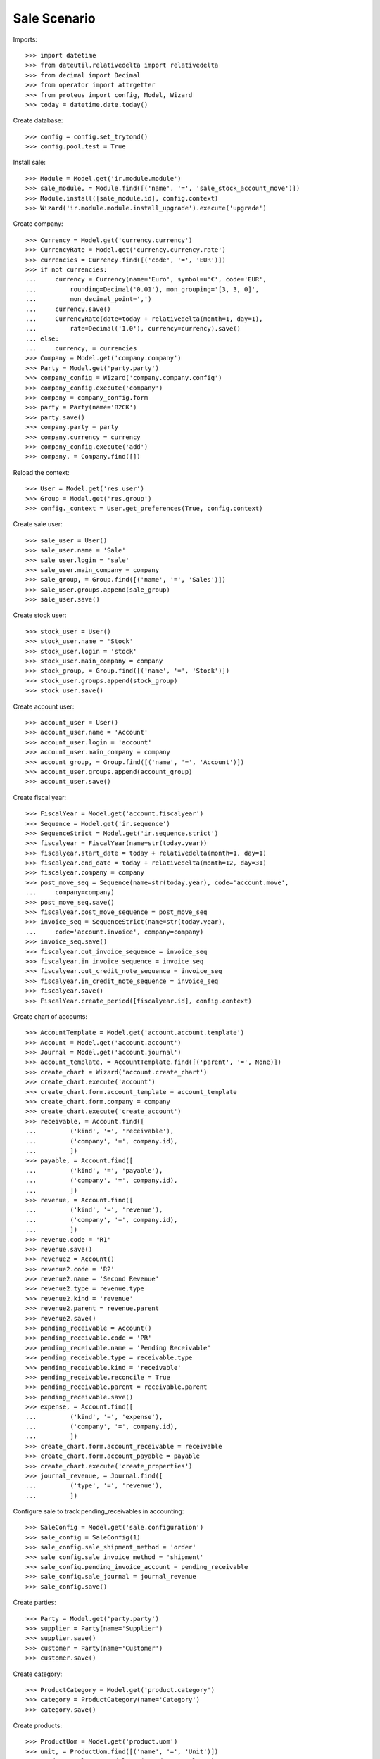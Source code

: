 =============
Sale Scenario
=============

Imports::

    >>> import datetime
    >>> from dateutil.relativedelta import relativedelta
    >>> from decimal import Decimal
    >>> from operator import attrgetter
    >>> from proteus import config, Model, Wizard
    >>> today = datetime.date.today()

Create database::

    >>> config = config.set_trytond()
    >>> config.pool.test = True

Install sale::

    >>> Module = Model.get('ir.module.module')
    >>> sale_module, = Module.find([('name', '=', 'sale_stock_account_move')])
    >>> Module.install([sale_module.id], config.context)
    >>> Wizard('ir.module.module.install_upgrade').execute('upgrade')

Create company::

    >>> Currency = Model.get('currency.currency')
    >>> CurrencyRate = Model.get('currency.currency.rate')
    >>> currencies = Currency.find([('code', '=', 'EUR')])
    >>> if not currencies:
    ...     currency = Currency(name='Euro', symbol=u'€', code='EUR',
    ...         rounding=Decimal('0.01'), mon_grouping='[3, 3, 0]',
    ...         mon_decimal_point=',')
    ...     currency.save()
    ...     CurrencyRate(date=today + relativedelta(month=1, day=1),
    ...         rate=Decimal('1.0'), currency=currency).save()
    ... else:
    ...     currency, = currencies
    >>> Company = Model.get('company.company')
    >>> Party = Model.get('party.party')
    >>> company_config = Wizard('company.company.config')
    >>> company_config.execute('company')
    >>> company = company_config.form
    >>> party = Party(name='B2CK')
    >>> party.save()
    >>> company.party = party
    >>> company.currency = currency
    >>> company_config.execute('add')
    >>> company, = Company.find([])

Reload the context::

    >>> User = Model.get('res.user')
    >>> Group = Model.get('res.group')
    >>> config._context = User.get_preferences(True, config.context)

Create sale user::

    >>> sale_user = User()
    >>> sale_user.name = 'Sale'
    >>> sale_user.login = 'sale'
    >>> sale_user.main_company = company
    >>> sale_group, = Group.find([('name', '=', 'Sales')])
    >>> sale_user.groups.append(sale_group)
    >>> sale_user.save()

Create stock user::

    >>> stock_user = User()
    >>> stock_user.name = 'Stock'
    >>> stock_user.login = 'stock'
    >>> stock_user.main_company = company
    >>> stock_group, = Group.find([('name', '=', 'Stock')])
    >>> stock_user.groups.append(stock_group)
    >>> stock_user.save()

Create account user::

    >>> account_user = User()
    >>> account_user.name = 'Account'
    >>> account_user.login = 'account'
    >>> account_user.main_company = company
    >>> account_group, = Group.find([('name', '=', 'Account')])
    >>> account_user.groups.append(account_group)
    >>> account_user.save()

Create fiscal year::

    >>> FiscalYear = Model.get('account.fiscalyear')
    >>> Sequence = Model.get('ir.sequence')
    >>> SequenceStrict = Model.get('ir.sequence.strict')
    >>> fiscalyear = FiscalYear(name=str(today.year))
    >>> fiscalyear.start_date = today + relativedelta(month=1, day=1)
    >>> fiscalyear.end_date = today + relativedelta(month=12, day=31)
    >>> fiscalyear.company = company
    >>> post_move_seq = Sequence(name=str(today.year), code='account.move',
    ...     company=company)
    >>> post_move_seq.save()
    >>> fiscalyear.post_move_sequence = post_move_seq
    >>> invoice_seq = SequenceStrict(name=str(today.year),
    ...     code='account.invoice', company=company)
    >>> invoice_seq.save()
    >>> fiscalyear.out_invoice_sequence = invoice_seq
    >>> fiscalyear.in_invoice_sequence = invoice_seq
    >>> fiscalyear.out_credit_note_sequence = invoice_seq
    >>> fiscalyear.in_credit_note_sequence = invoice_seq
    >>> fiscalyear.save()
    >>> FiscalYear.create_period([fiscalyear.id], config.context)

Create chart of accounts::

    >>> AccountTemplate = Model.get('account.account.template')
    >>> Account = Model.get('account.account')
    >>> Journal = Model.get('account.journal')
    >>> account_template, = AccountTemplate.find([('parent', '=', None)])
    >>> create_chart = Wizard('account.create_chart')
    >>> create_chart.execute('account')
    >>> create_chart.form.account_template = account_template
    >>> create_chart.form.company = company
    >>> create_chart.execute('create_account')
    >>> receivable, = Account.find([
    ...         ('kind', '=', 'receivable'),
    ...         ('company', '=', company.id),
    ...         ])
    >>> payable, = Account.find([
    ...         ('kind', '=', 'payable'),
    ...         ('company', '=', company.id),
    ...         ])
    >>> revenue, = Account.find([
    ...         ('kind', '=', 'revenue'),
    ...         ('company', '=', company.id),
    ...         ])
    >>> revenue.code = 'R1'
    >>> revenue.save()
    >>> revenue2 = Account()
    >>> revenue2.code = 'R2'
    >>> revenue2.name = 'Second Revenue'
    >>> revenue2.type = revenue.type
    >>> revenue2.kind = 'revenue'
    >>> revenue2.parent = revenue.parent
    >>> revenue2.save()
    >>> pending_receivable = Account()
    >>> pending_receivable.code = 'PR'
    >>> pending_receivable.name = 'Pending Receivable'
    >>> pending_receivable.type = receivable.type
    >>> pending_receivable.kind = 'receivable'
    >>> pending_receivable.reconcile = True
    >>> pending_receivable.parent = receivable.parent
    >>> pending_receivable.save()
    >>> expense, = Account.find([
    ...         ('kind', '=', 'expense'),
    ...         ('company', '=', company.id),
    ...         ])
    >>> create_chart.form.account_receivable = receivable
    >>> create_chart.form.account_payable = payable
    >>> create_chart.execute('create_properties')
    >>> journal_revenue, = Journal.find([
    ...         ('type', '=', 'revenue'),
    ...         ])

Configure sale to track pending_receivables in accounting::

    >>> SaleConfig = Model.get('sale.configuration')
    >>> sale_config = SaleConfig(1)
    >>> sale_config.sale_shipment_method = 'order'
    >>> sale_config.sale_invoice_method = 'shipment'
    >>> sale_config.pending_invoice_account = pending_receivable
    >>> sale_config.sale_journal = journal_revenue
    >>> sale_config.save()

Create parties::

    >>> Party = Model.get('party.party')
    >>> supplier = Party(name='Supplier')
    >>> supplier.save()
    >>> customer = Party(name='Customer')
    >>> customer.save()

Create category::

    >>> ProductCategory = Model.get('product.category')
    >>> category = ProductCategory(name='Category')
    >>> category.save()

Create products::

    >>> ProductUom = Model.get('product.uom')
    >>> unit, = ProductUom.find([('name', '=', 'Unit')])
    >>> ProductTemplate = Model.get('product.template')
    >>> Product = Model.get('product.product')
    >>> product1 = Product()
    >>> template1 = ProductTemplate()
    >>> template1.name = 'product'
    >>> template1.category = category
    >>> template1.default_uom = unit
    >>> template1.type = 'goods'
    >>> template1.purchasable = True
    >>> template1.salable = True
    >>> template1.list_price = Decimal('15')
    >>> template1.cost_price = Decimal('10')
    >>> template1.cost_price_method = 'fixed'
    >>> template1.account_expense = expense
    >>> template1.account_revenue = revenue
    >>> template1.save()
    >>> product1.template = template1
    >>> product1.save()
    >>> template2 = ProductTemplate()
    >>> template2.name = 'product'
    >>> template2.category = category
    >>> template2.default_uom = unit
    >>> template2.type = 'goods'
    >>> template2.purchasable = True
    >>> template2.salable = True
    >>> template2.list_price = Decimal('25')
    >>> template2.cost_price = Decimal('12')
    >>> template2.cost_price_method = 'fixed'
    >>> template2.account_expense = expense
    >>> template2.account_revenue = revenue2
    >>> template2.save()
    >>> product2 = Product()
    >>> product2.template = template2
    >>> product2.save()
    >>> service_product = Product()
    >>> service_template = ProductTemplate()
    >>> service_template.name = 'product'
    >>> service_template.category = category
    >>> service_template.default_uom = unit
    >>> service_template.type = 'service'
    >>> service_template.purchasable = True
    >>> service_template.salable = True
    >>> service_template.list_price = Decimal('15')
    >>> service_template.cost_price = Decimal('10')
    >>> service_template.cost_price_method = 'fixed'
    >>> service_template.account_expense = expense
    >>> service_template.account_revenue = revenue
    >>> service_template.save()
    >>> service_product.template = service_template
    >>> service_product.save()

Create payment term::

    >>> PaymentTerm = Model.get('account.invoice.payment_term')
    >>> PaymentTermLine = Model.get('account.invoice.payment_term.line')
    >>> payment_term = PaymentTerm(name='Direct')
    >>> payment_term_line = PaymentTermLine(type='remainder', days=0)
    >>> payment_term.lines.append(payment_term_line)
    >>> payment_term.save()

Create an Inventory::

    >>> config.user = stock_user.id
    >>> Inventory = Model.get('stock.inventory')
    >>> InventoryLine = Model.get('stock.inventory.line')
    >>> Location = Model.get('stock.location')
    >>> storage, = Location.find([
    ...         ('code', '=', 'STO'),
    ...         ])
    >>> inventory = Inventory()
    >>> inventory.location = storage
    >>> inventory.save()
    >>> inventory_line = InventoryLine(product=product1, inventory=inventory)
    >>> inventory_line.quantity = 100.0
    >>> inventory_line.expected_quantity = 0.0
    >>> inventory.save()
    >>> inventory_line.save()
    >>> inventory_line = InventoryLine(product=product2, inventory=inventory)
    >>> inventory_line.quantity = 100.0
    >>> inventory_line.expected_quantity = 0.0
    >>> inventory.save()
    >>> inventory_line.save()
    >>> Inventory.confirm([inventory.id], config.context)
    >>> inventory.state
    u'done'

Sale services::

    >>> config.user = sale_user.id
    >>> AccountMoveLine = Model.get('account.move.line')
    >>> Sale = Model.get('sale.sale')
    >>> SaleLine = Model.get('sale.line')
    >>> sale = Sale()
    >>> sale.party = customer
    >>> sale.payment_term = payment_term
    >>> sale.invoice_method = 'order'
    >>> sale_line = SaleLine()
    >>> sale.lines.append(sale_line)
    >>> sale_line.product = service_product
    >>> sale_line.quantity = 2.0
    >>> sale_line = SaleLine()
    >>> sale.lines.append(sale_line)
    >>> sale_line.type = 'comment'
    >>> sale_line.description = 'Comment'
    >>> sale.save()
    >>> Sale.quote([sale.id], config.context)
    >>> Sale.confirm([sale.id], config.context)
    >>> Sale.process([sale.id], config.context)
    >>> sale.state
    u'processing'
    >>> sale.reload()
    >>> len(sale.shipments), len(sale.shipment_returns), len(sale.invoices)
    (0, 0, 1)
    >>> invoice, = sale.invoices
    >>> invoice.origins == sale.rec_name
    True
    >>> config.user = account_user.id
    >>> moves = AccountMoveLine.find([
    ...     ('account', '=', pending_receivable.id)
    ...     ])
    >>> len(moves) == 0
    True

Sale products::

    >>> config.user = sale_user.id
    >>> Sale = Model.get('sale.sale')
    >>> SaleLine = Model.get('sale.line')
    >>> sale = Sale()
    >>> sale.party = customer
    >>> sale.payment_term = payment_term
    >>> sale_line = SaleLine()
    >>> sale.lines.append(sale_line)
    >>> sale_line.product = product1
    >>> sale_line.quantity = 20.0
    >>> sale_line = SaleLine()
    >>> sale.lines.append(sale_line)
    >>> sale_line.type = 'comment'
    >>> sale_line.description = 'Comment'
    >>> sale_line = SaleLine()
    >>> sale.lines.append(sale_line)
    >>> sale_line.product = product2
    >>> sale_line.quantity = 20.0
    >>> sale.save()
    >>> Sale.quote([sale.id], config.context)
    >>> Sale.confirm([sale.id], config.context)
    >>> Sale.process([sale.id], config.context)
    >>> sale.state
    u'processing'
    >>> sale.reload()
    >>> len(sale.shipments), len(sale.shipment_returns), len(sale.invoices)
    (1, 0, 0)
    >>> shipment, = sale.shipments
    >>> shipment.origins == sale.rec_name
    True

Validate Shipments::

    >>> config.user = stock_user.id
    >>> ShipmentOut = Model.get('stock.shipment.out')
    >>> for move in shipment.inventory_moves:
    ...     move.quantity = 15.0
    >>> shipment.save()
    >>> ShipmentOut.assign_try([shipment.id], config.context)
    True
    >>> ShipmentOut.pack([shipment.id], config.context)
    >>> ShipmentOut.done([shipment.id], config.context)
    >>> config.user = account_user.id
    >>> account_moves = AccountMoveLine.find([
    ...     ('origin', '=', 'sale.sale,' + str(sale.id)),
    ...     ('account', '=', pending_receivable.id),
    ...     ])
    >>> len(account_moves)
    2
    >>> sum([a.debit for a in account_moves]) == Decimal('600.0')
    True
    >>> account_moves = AccountMoveLine.find([
    ...     ('origin', '=', 'sale.sale,' + str(sale.id)),
    ...     ('account.code', '=', 'R1'),
    ...     ])
    >>> len(account_moves) == 1
    True
    >>> sum([a.credit for a in account_moves]) == Decimal('225.0')
    True
    >>> account_moves = AccountMoveLine.find([
    ...     ('origin', '=', 'sale.sale,' + str(sale.id)),
    ...     ('account.code', '=', 'R2'),
    ...     ])
    >>> len(account_moves) == 1
    True
    >>> sum([a.credit for a in account_moves]) == Decimal('375.0')
    True
    >>> config.user = sale_user.id
    >>> sale.reload()
    >>> shipment, = sale.shipments.find([('state', '=', 'waiting')])
    >>> config.user = stock_user.id
    >>> ShipmentOut.assign_try([shipment.id], config.context)
    True
    >>> ShipmentOut.pack([shipment.id], config.context)
    >>> ShipmentOut.done([shipment.id], config.context)
    >>> config.user = account_user.id
    >>> account_moves = AccountMoveLine.find([
    ...     ('origin', '=', 'sale.sale,' + str(sale.id)),
    ...     ('account', '=', pending_receivable.id),
    ...     ])
    >>> len(account_moves)
    6
    >>> sum([a.debit - a.credit for a in account_moves]) == Decimal('800.0')
    True
    >>> account_moves = AccountMoveLine.find([
    ...     ('origin', '=', 'sale.sale,' + str(sale.id)),
    ...     ('account.code', '=', 'R1'),
    ...     ])
    >>> len(account_moves) == 2
    True
    >>> sum([a.credit for a in account_moves]) == Decimal('300.0')
    True
    >>> account_moves = AccountMoveLine.find([
    ...     ('origin', '=', 'sale.sale,' + str(sale.id)),
    ...     ('account.code', '=', 'R2'),
    ...     ])
    >>> len(account_moves) == 2
    True
    >>> sum([a.credit for a in account_moves]) == Decimal('500.0')
    True

Open customer invoice::

    >>> config.user = sale_user.id
    >>> sale.reload()
    >>> invoice1, invoice2 = sale.invoices
    >>> config.user = account_user.id
    >>> Invoice = Model.get('account.invoice')
    >>> Invoice.post([invoice1.id], config.context)
    >>> account_moves = AccountMoveLine.find([
    ...     ('origin', '=', 'sale.sale,' + str(sale.id)),
    ...     ('account', '=', pending_receivable.id),
    ...     ('reconciliation', '=', None),
    ...     ])
    >>> line,_ = account_moves
    >>> sum([a.debit for a in account_moves]) == Decimal('200.0')
    True
    >>> account_moves = AccountMoveLine.find([
    ...     ('account.code', '=', 'R1'),
    ...     ])
    >>> sum([a.credit - a.debit for a in account_moves]) == Decimal('300.0')
    True
    >>> account_moves = AccountMoveLine.find([
    ...     ('account.code', '=', 'R2'),
    ...     ])
    >>> sum([a.credit - a.debit for a in account_moves]) == Decimal('500.0')
    True
    >>> Invoice.post([invoice2.id], config.context)
    >>> AccountMoveLine = Model.get('account.move.line')
    >>> account_moves = AccountMoveLine.find([
    ...     ('origin', '=', 'sale.sale,' + str(sale.id)),
    ...     ('account', '=', pending_receivable.id),
    ...     ])
    >>> sum([a.debit - a.credit for a in account_moves]) == Decimal('0.0')
    True
    >>> all(a.reconciliation is not None for a in account_moves)
    True
    >>> account_moves = AccountMoveLine.find([
    ...     ('account.code', '=', 'R1'),
    ...     ])
    >>> sum([a.credit - a.debit for a in account_moves]) == Decimal('300.0')
    True
    >>> account_moves = AccountMoveLine.find([
    ...     ('account.code', '=', 'R2'),
    ...     ])
    >>> sum([a.credit - a.debit for a in account_moves]) == Decimal('500.0')
    True


Sell products and invoice with diferent amount::

    >>> config.user = sale_user.id
    >>> Sale = Model.get('sale.sale')
    >>> SaleLine = Model.get('sale.line')
    >>> sale = Sale()
    >>> sale.party = customer
    >>> sale.payment_term = payment_term
    >>> sale_line = SaleLine()
    >>> sale.lines.append(sale_line)
    >>> sale_line.product = product1
    >>> sale_line.quantity = 20.0
    >>> sale.save()
    >>> Sale.quote([sale.id], config.context)
    >>> Sale.confirm([sale.id], config.context)
    >>> Sale.process([sale.id], config.context)
    >>> sale.state
    u'processing'
    >>> sale.reload()
    >>> len(sale.shipments), len(sale.shipment_returns), len(sale.invoices)
    (1, 0, 0)
    >>> shipment, = sale.shipments
    >>> shipment.origins == sale.rec_name
    True
    >>> config.user = stock_user.id
    >>> ShipmentOut.assign_try([shipment.id], config.context)
    True
    >>> ShipmentOut.pack([shipment.id], config.context)
    >>> ShipmentOut.done([shipment.id], config.context)
    >>> config.user = sale_user.id
    >>> sale.reload()
    >>> invoice, = sale.invoices
    >>> line, = invoice.lines
    >>> line.unit_price = Decimal('14.0')
    >>> config.user = account_user.id
    >>> line.save()
    >>> Invoice.post([invoice.id], config.context)


Create a Return::

    >>> config.user = sale_user.id
    >>> return_ = Sale()
    >>> return_.party = customer
    >>> return_.payment_term = payment_term
    >>> return_line = SaleLine()
    >>> return_.lines.append(return_line)
    >>> return_line.product = product1
    >>> return_line.quantity = -4.
    >>> return_line = SaleLine()
    >>> return_.lines.append(return_line)
    >>> return_line.type = 'comment'
    >>> return_line.description = 'Comment'
    >>> return_.save()
    >>> Sale.quote([return_.id], config.context)
    >>> Sale.confirm([return_.id], config.context)
    >>> Sale.process([return_.id], config.context)
    >>> return_.state
    u'processing'
    >>> return_.reload()
    >>> (len(return_.shipments), len(return_.shipment_returns),
    ...     len(return_.invoices))
    (0, 1, 0)

Check Return Shipments::

    >>> config.user = sale_user.id
    >>> ship_return, = return_.shipment_returns
    >>> config.user = stock_user.id
    >>> ShipmentReturn = Model.get('stock.shipment.out.return')
    >>> ShipmentReturn.receive([ship_return.id], config.context)
    >>> move_return, = ship_return.incoming_moves
    >>> move_return.product.rec_name
    u'product'
    >>> move_return.quantity
    4.0
    >>> config.user = account_user.id
    >>> account_moves = AccountMoveLine.find([
    ...     ('reconciliation', '=', None),
    ...     ('origin', '=', 'sale.sale,' + str(return_.id)),
    ...     ('account', '=', pending_receivable.id),
    ...     ])
    >>> len(account_moves) == 1
    True
    >>> sum([a.credit for a in account_moves]) == Decimal('60.0')
    True

Open customer credit note::

    >>> config.user = sale_user.id
    >>> return_.reload()
    >>> credit_note, = return_.invoices
    >>> config.user = account_user.id
    >>> credit_note.type
    u'out_credit_note'
    >>> len(credit_note.lines)
    1
    >>> sum(l.quantity for l in credit_note.lines)
    4.0
    >>> Invoice.post([credit_note.id], config.context)
    >>> account_moves = AccountMoveLine.find([
    ...     ('reconciliation', '=', None),
    ...     ('origin', '=', 'sale.sale,' + str(return_.id)),
    ...     ('account', '=', pending_receivable.id),
    ...     ])
    >>> len(account_moves) == 0
    True

